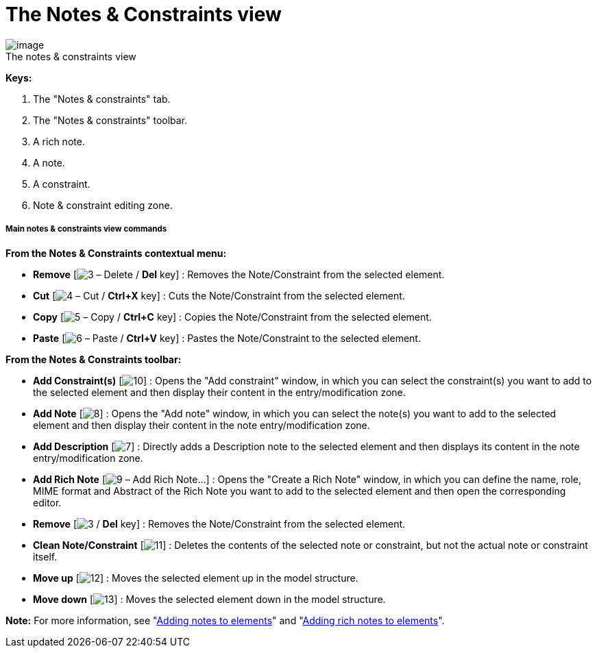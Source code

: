 // Disable all captions for figures.
:!figure-caption:
// Path to the stylesheet files
:stylesdir: .

= The Notes & Constraints view

.The notes & constraints view
image::images/Modeler-_modeler_interface_annot_view_NotesAndConstraints.png[image]

*Keys:*

1. The "Notes & constraints" tab.
2. The "Notes & constraints" toolbar.
3. A rich note.
4. A note.
5. A constraint.
6. Note & constraint editing zone.

[[Main-notes-amp-constraints-view-commands]]

[[main-notes-constraints-view-commands]]
===== Main notes & constraints view commands

*From the Notes & Constraints contextual menu:*

* *Remove* [image:images/Modeler-_modeler_interface_annot_view_delete.png[3] – Delete / *Del* key] : Removes the Note/Constraint from the selected element.
* *Cut* [image:images/Modeler-_modeler_interface_annot_view_cut_16.png[4] – Cut / *Ctrl+X* key] : Cuts the Note/Constraint from the selected element.
* *Copy* [image:images/Modeler-_modeler_interface_annot_view_copy_16.png[5] – Copy / *Ctrl+C* key] : Copies the Note/Constraint from the selected element.
* *Paste* [image:images/Modeler-_modeler_interface_annot_view_paste_16.png[6] – Paste / *Ctrl+V* key] : Pastes the Note/Constraint to the selected element.

*From the Notes & Constraints toolbar:*

* *Add Constraint(s)* [image:images/Modeler-_modeler_interface_annot_view_add_constraint.gif[10]] : Opens the "Add constraint" window, in which you can select the constraint(s) you want to add to the selected element and then display their content in the entry/modification zone.
* *Add Note* [image:images/Modeler-_modeler_interface_annot_view_add_note.gif[8]] : Opens the "Add note" window, in which you can select the note(s) you want to add to the selected element and then display their content in the note entry/modification zone.
* *Add Description* [image:images/Modeler-_modeler_interface_annot_view_description.png[7]] : Directly adds a Description note to the selected element and then displays its content in the note entry/modification zone.
* *Add Rich Note* [image:images/Modeler-_modeler_interface_annot_view_addExternDocument_16.png[9] – Add Rich Note...] : Opens the "Create a Rich Note" window, in which you can define the name, role, MIME format and Abstract of the Rich Note you want to add to the selected element and then open the corresponding editor.
* *Remove* [image:images/Modeler-_modeler_interface_annot_view_delete.png[3] / *Del* key] : Removes the Note/Constraint from the selected element.
* *Clean Note/Constraint* [image:images/Modeler-_modeler_interface_annot_view_clean_note.gif[11]] : Deletes the contents of the selected note or constraint, but not the actual note or constraint itself.
* *Move up* [image:images/Modeler-_modeler_interface_annot_view_up_16.png[12]] : Moves the selected element up in the model structure.
* *Move down* [image:images/Modeler-_modeler_interface_annot_view_down_16.png[13]] : Moves the selected element down in the model structure.

*Note:* For more information, see "<<Modeler-_modeler_building_models_add_notes.adoc#,Adding notes to elements>>" and "<<Modeler-_modeler_building_models_add_richnotes.adoc#,Adding rich notes to elements>>".


